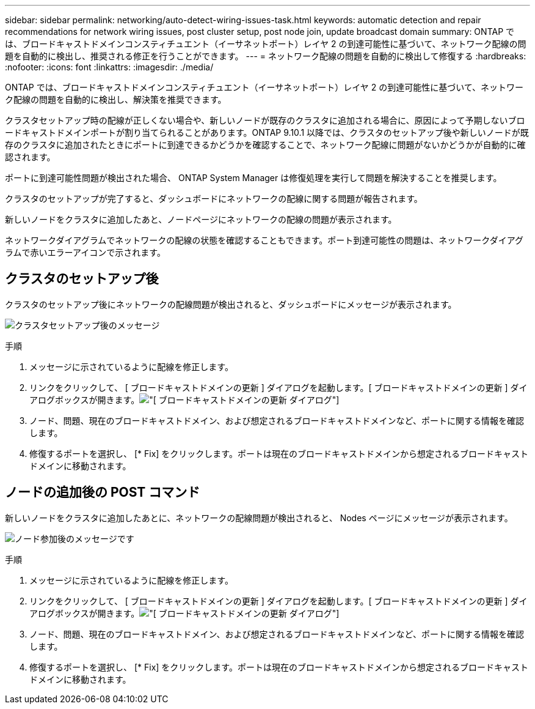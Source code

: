 ---
sidebar: sidebar 
permalink: networking/auto-detect-wiring-issues-task.html 
keywords: automatic detection and repair recommendations for network wiring issues, post cluster setup, post node join, update broadcast domain 
summary: ONTAP では、ブロードキャストドメインコンスティチュエント（イーサネットポート）レイヤ 2 の到達可能性に基づいて、ネットワーク配線の問題を自動的に検出し、推奨される修正を行うことができます。 
---
= ネットワーク配線の問題を自動的に検出して修復する
:hardbreaks:
:nofooter: 
:icons: font
:linkattrs: 
:imagesdir: ./media/


[role="lead"]
ONTAP では、ブロードキャストドメインコンスティチュエント（イーサネットポート）レイヤ 2 の到達可能性に基づいて、ネットワーク配線の問題を自動的に検出し、解決策を推奨できます。

クラスタセットアップ時の配線が正しくない場合や、新しいノードが既存のクラスタに追加される場合に、原因によって予期しないブロードキャストドメインポートが割り当てられることがあります。ONTAP 9.10.1 以降では、クラスタのセットアップ後や新しいノードが既存のクラスタに追加されたときにポートに到達できるかどうかを確認することで、ネットワーク配線に問題がないかどうかが自動的に確認されます。

ポートに到達可能性問題が検出された場合、 ONTAP System Manager は修復処理を実行して問題を解決することを推奨します。

クラスタのセットアップが完了すると、ダッシュボードにネットワークの配線に関する問題が報告されます。

新しいノードをクラスタに追加したあと、ノードページにネットワークの配線の問題が表示されます。

ネットワークダイアグラムでネットワークの配線の状態を確認することもできます。ポート到達可能性の問題は、ネットワークダイアグラムで赤いエラーアイコンで示されます。



== クラスタのセットアップ後

クラスタのセットアップ後にネットワークの配線問題が検出されると、ダッシュボードにメッセージが表示されます。

image:auto-detect-01.png["クラスタセットアップ後のメッセージ"]

.手順
. メッセージに示されているように配線を修正します。
. リンクをクリックして、 [ ブロードキャストドメインの更新 ] ダイアログを起動します。[ ブロードキャストドメインの更新 ] ダイアログボックスが開きます。image:auto-detect-02.png["[ ブロードキャストドメインの更新 ] ダイアログ"]
. ノード、問題、現在のブロードキャストドメイン、および想定されるブロードキャストドメインなど、ポートに関する情報を確認します。
. 修復するポートを選択し、 [* Fix] をクリックします。ポートは現在のブロードキャストドメインから想定されるブロードキャストドメインに移動されます。




== ノードの追加後の POST コマンド

新しいノードをクラスタに追加したあとに、ネットワークの配線問題が検出されると、 Nodes ページにメッセージが表示されます。

image:auto-detect-03.png["ノード参加後のメッセージです"]

.手順
. メッセージに示されているように配線を修正します。
. リンクをクリックして、 [ ブロードキャストドメインの更新 ] ダイアログを起動します。[ ブロードキャストドメインの更新 ] ダイアログボックスが開きます。image:auto-detect-02.png["[ ブロードキャストドメインの更新 ] ダイアログ"]
. ノード、問題、現在のブロードキャストドメイン、および想定されるブロードキャストドメインなど、ポートに関する情報を確認します。
. 修復するポートを選択し、 [* Fix] をクリックします。ポートは現在のブロードキャストドメインから想定されるブロードキャストドメインに移動されます。

